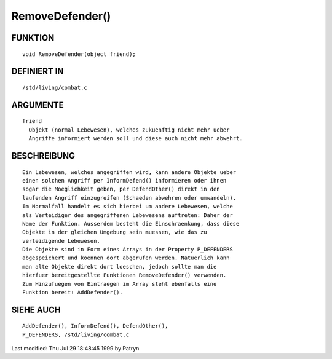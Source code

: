 RemoveDefender()
================

FUNKTION
--------
::

	void RemoveDefender(object friend);

DEFINIERT IN
------------
::

	/std/living/combat.c

ARGUMENTE
---------
::

	friend
	  Objekt (normal Lebewesen), welches zukuenftig nicht mehr ueber
	  Angriffe informiert werden soll und diese auch nicht mehr abwehrt.

BESCHREIBUNG
------------
::

	Ein Lebewesen, welches angegriffen wird, kann andere Objekte ueber
	einen solchen Angriff per InformDefend() informieren oder ihnen
	sogar die Moeglichkeit geben, per DefendOther() direkt in den
	laufenden Angriff einzugreifen (Schaeden abwehren oder umwandeln).
	Im Normalfall handelt es sich hierbei um andere Lebewesen, welche
	als Verteidiger des angegriffenen Lebewesens auftreten: Daher der
	Name der Funktion. Ausserdem besteht die Einschraenkung, dass diese
	Objekte in der gleichen Umgebung sein muessen, wie das zu
	verteidigende Lebewesen.
	Die Objekte sind in Form eines Arrays in der Property P_DEFENDERS
	abgespeichert und koennen dort abgerufen werden. Natuerlich kann
	man alte Objekte direkt dort loeschen, jedoch sollte man die
	hierfuer bereitgestellte Funktionen RemoveDefender() verwenden.
	Zum Hinzufuegen von Eintraegen im Array steht ebenfalls eine
	Funktion bereit: AddDefender().

SIEHE AUCH
----------
::

	AddDefender(), InformDefend(), DefendOther(),
	P_DEFENDERS, /std/living/combat.c


Last modified: Thu Jul 29 18:48:45 1999 by Patryn

